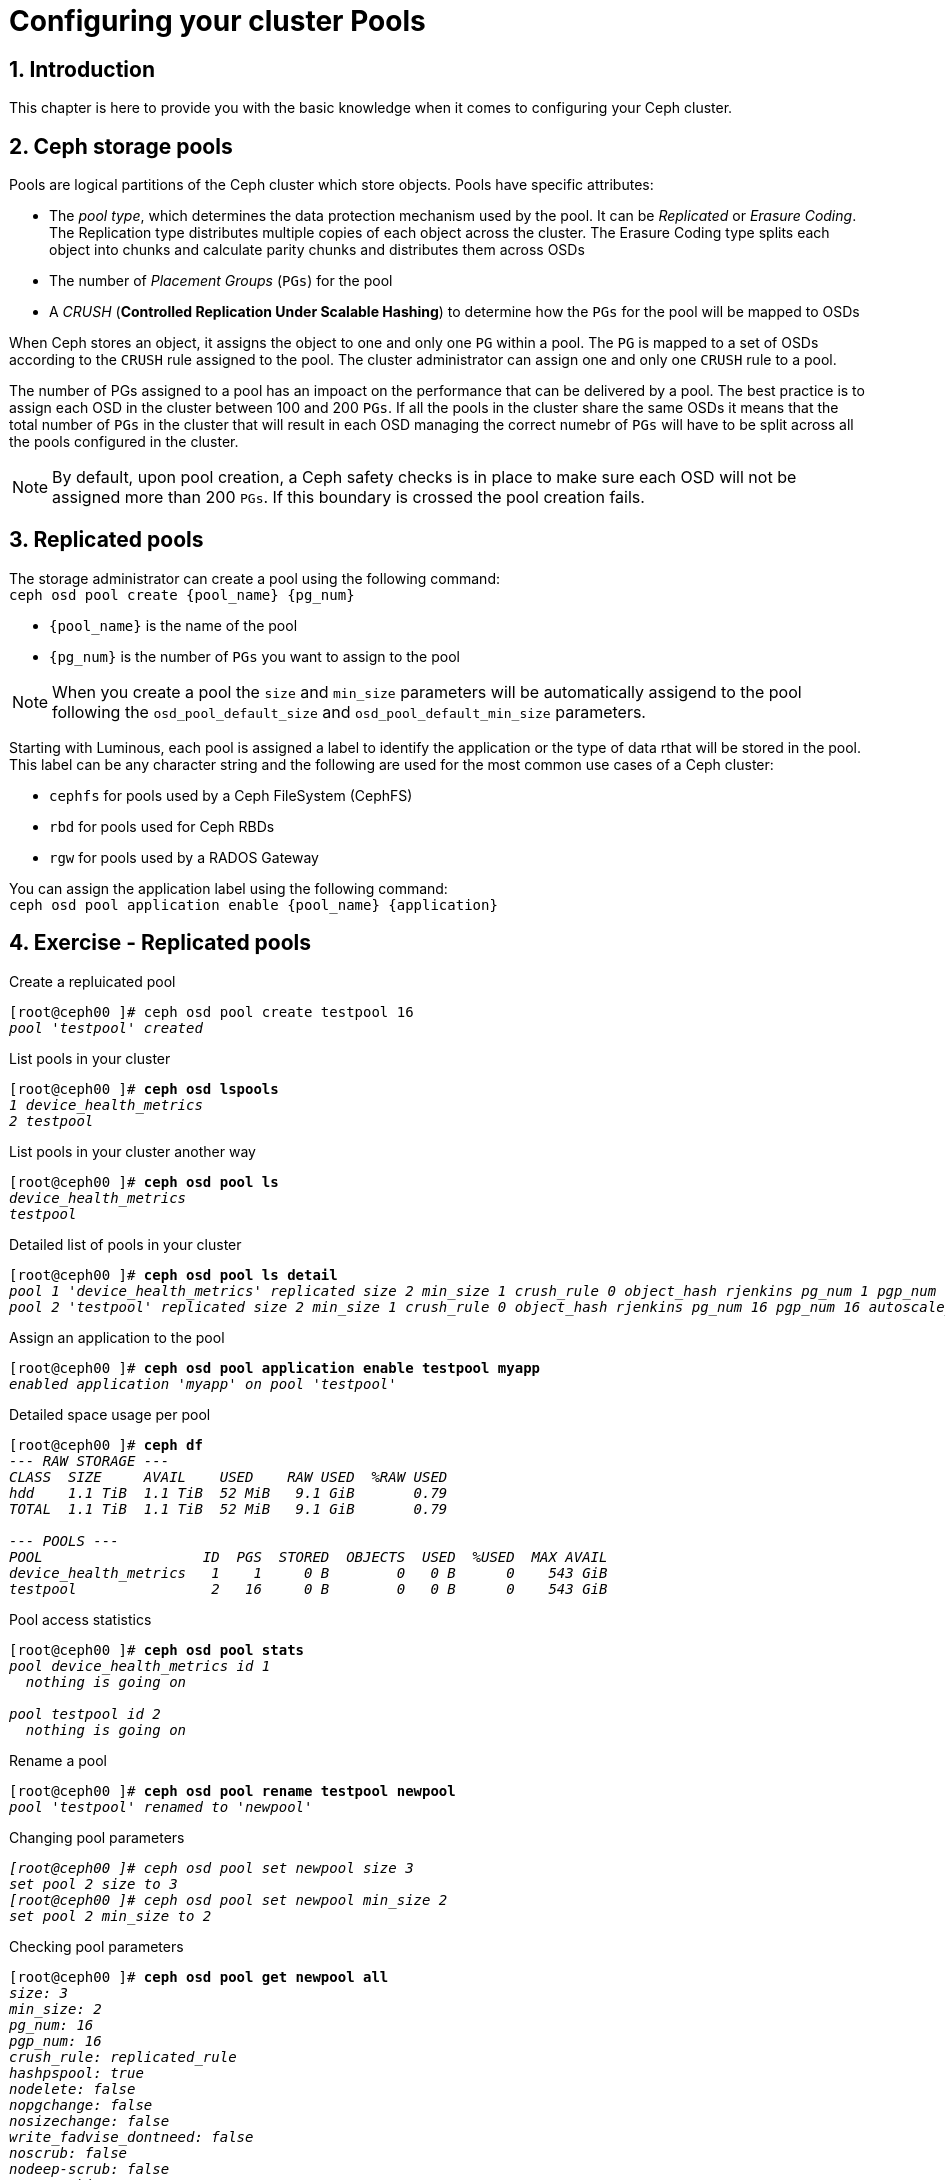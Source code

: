 = Configuring your cluster Pools

//++++
//<link rel="stylesheet"  href="http://cdnjs.cloudflare.com/ajax/libs/font-awesome/3.1.0/css/font-awesome.min.css">
//++++
:icons: font
:source-language: shell
:numbered:
// Activate experimental attribute for Keyboard Shortcut keys
:experimental:
:source-highlighter: pygments
:sectnums:
:sectnumlevels: 6
:toc: left
:toclevels: 4


== Introduction

This chapter is here to provide you with the basic knowledge when it comes to configuring
your Ceph cluster.

== Ceph storage pools

Pools are logical partitions of the Ceph cluster which store objects. Pools have specific attributes:

• The _pool type_, which determines the data protection mechanism used by the pool. It can be _Replicated_
or _Erasure Coding_. The Replication type distributes multiple copies of each object across the cluster.
The Erasure Coding type splits each object into chunks and calculate parity chunks and distributes
them across OSDs
• The number of _Placement Groups_ (`PGs`) for the pool
• A _CRUSH_ (*Controlled Replication Under Scalable Hashing*) to determine how the `PGs` for the pool
will be mapped to OSDs

When Ceph stores an object, it assigns the object to one and only one `PG` within a pool. The `PG` is mapped
to a set of OSDs according to the `CRUSH` rule assigned to the pool. The cluster administrator can assign
one and only one `CRUSH` rule to a pool.

The number of PGs assigned to a pool has an impoact on the performance that can be delivered by a pool. The
best practice is to assign each OSD in the cluster between 100 and 200 `PGs`. If all the pools in the cluster
share the same OSDs it means that the total number of `PGs` in the cluster that will result in each OSD
managing the correct numebr of `PGs` will have to be split across all the pools configured in the cluster.

NOTE: By default, upon pool creation, a Ceph safety checks is in place to make sure each OSD will not
be assigned more than 200 `PGs`. If this boundary is crossed the pool creation fails.

== Replicated pools

The storage administrator can create a pool using the following command: +
`ceph osd pool create {pool_name} {pg_num}`

* `{pool_name}` is the name of the pool
* `{pg_num}` is the number of `PGs` you want to assign to the pool

NOTE: When you create a pool the `size` and `min_size` parameters will be automatically assigend to the
pool following the `osd_pool_default_size` and `osd_pool_default_min_size` parameters.

Starting with Luminous, each pool is assigned a label to identify the application or the type of data
rthat will be stored in the pool. This label can be any character string and the following are used
for the most common use cases of a Ceph cluster:

* `cephfs` for pools used by a Ceph FileSystem (CephFS)
* `rbd` for pools used for Ceph RBDs
* `rgw` for pools used by a RADOS Gateway

You can assign the application label using the following command: +
`ceph osd pool application enable {pool_name} {application}`

== Exercise - Replicated pools

.Create a repluicated pool
[source, shell, subs="quotes"]
----
[root@ceph00 ]# ceph osd pool create testpool 16
_pool 'testpool' created_
----

.List pools in your cluster
[source, shell, subs="quotes"]
----
[root@ceph00 ]# *ceph osd lspools*
_1 device_health_metrics
2 testpool_
----

.List pools in your cluster another way
[source, shell, subs="quotes"]
----
[root@ceph00 ]# *ceph osd pool ls*
_device_health_metrics
testpool_
----

.Detailed list of pools in your cluster
[source, shell, subs="quotes"]
----
[root@ceph00 ]# *ceph osd pool ls detail*
_pool 1 'device_health_metrics' replicated size 2 min_size 1 crush_rule 0 object_hash rjenkins pg_num 1 pgp_num 1 autoscale_mode on last_change 41 flags hashpspool stripe_width 0 pg_num_min 1 application mgr_devicehealth
pool 2 'testpool' replicated size 2 min_size 1 crush_rule 0 object_hash rjenkins pg_num 16 pgp_num 16 autoscale_mode on last_change 45 flags hashpspool stripe_width 0_
----

.Assign an application to the pool
[source, shell, subs="quotes"]
----
[root@ceph00 ]# *ceph osd pool application enable testpool myapp*
_enabled application 'myapp' on pool 'testpool'_
----

.Detailed space usage per pool
[source, shell, subs="quotes"]
----
[root@ceph00 ]# *ceph df*
_--- RAW STORAGE ---
CLASS  SIZE     AVAIL    USED    RAW USED  %RAW USED
hdd    1.1 TiB  1.1 TiB  52 MiB   9.1 GiB       0.79
TOTAL  1.1 TiB  1.1 TiB  52 MiB   9.1 GiB       0.79

--- POOLS ---
POOL                   ID  PGS  STORED  OBJECTS  USED  %USED  MAX AVAIL
device_health_metrics   1    1     0 B        0   0 B      0    543 GiB
testpool                2   16     0 B        0   0 B      0    543 GiB_
----

.Pool access statistics
[source, shell, subs="quotes"]
----
[root@ceph00 ]# *ceph osd pool stats*
_pool device_health_metrics id 1
  nothing is going on

pool testpool id 2
  nothing is going on_
----

.Rename a pool
[source, shell, subs="quotes"]
----
[root@ceph00 ]# *ceph osd pool rename testpool newpool*
_pool 'testpool' renamed to 'newpool'_
----

.Changing pool parameters
[source, shell, subs="quotes"]
----
_[root@ceph00 ]# ceph osd pool set newpool size 3
set pool 2 size to 3
[root@ceph00 ]# ceph osd pool set newpool min_size 2
set pool 2 min_size to 2_
----

.Checking pool parameters
[source, shell, subs="quotes"]
----
[root@ceph00 ]# *ceph osd pool get newpool all*
_size: 3
min_size: 2
pg_num: 16
pgp_num: 16
crush_rule: replicated_rule
hashpspool: true
nodelete: false
nopgchange: false
nosizechange: false
write_fadvise_dontneed: false
noscrub: false
nodeep-scrub: false
use_gmt_hitset: 1
fast_read: 0
pg_autoscale_mode: on_
----

NOTE: The `get all` command has not been updated to display all parameters on a pool. To view
all parameters use `ceph osd pool ls detail`.

.Checking a single pool parameter
[source, shell, subs="quotes"]
----
[root@ceph00 ]# *ceph osd pool get newpool size*
_size: 3_
----

.Delete a pool
[source, shell, subs="quotes"]
----
[root@ceph00 ]# *ceph osd pool delete newpool*
_Error EPERM: WARNING: this will *PERMANENTLY DESTROY* all data stored in pool newpool.  If you are *ABSOLUTELY CERTAIN* that is what you want, pass the pool name *twice*, followed by --yes-i-really-really-mean-it._
[root@ceph00 ]# *ceph osd pool delete newpool newpool --yes-i-really-really-mean-it*
_pool 'newpool' removed_
----

IMPORTANT: Once a pool is deleted the data for this pool can not be recovered as all the `PGs` will
be removed from the cluster immediately.

NOTE: This command requires that you enter the name of the pool twice followed by the special
`--yes-i-really-really-mean-it` flag. Failing to do so will result in the command doing nothing.

.Uploading data to a pool
[source, shell, subs="quotes"]
----
[root@ceph00 ]# *ceph osd pool create radospool 16*
_pool 'radospool' created_
[root@ceph00 ]# *rados -p radospool put nons /etc/services*
[root@ceph00 ]# *rados -p radospool put -N system withns /etc/services*
[root@ceph00 ]# *rados -p radospool ls --all*
_system	withns
	nons_
[root@ceph00 ]# *rados -p radospool ls --all -f json-pretty*
_[
    {
        "namespace": "system",
        "name": "withns"
    },
    {
        "namespace": "",
        "name": "nons"
    }
]_
----

.Delete a pool
[source, shell, subs="quotes"]
----
[root@ceph00 ]# *ceph osd pool delete radospool radospool --yes-i-really-really-mean-it*
_pool 'radospool' removed_
----

== Erasure Coded pools

Erasure coded pools use erasure coding instead of replication to protect object data.  The object is
divided into a number of data chunks, and the data chunks are stored in separate OSDs. In addition,
a number of coding chunks are calculated based on the data chunks, and are also stored in different
OSDs. Erasure coding mechanism will enable the rebuild of the data using surviving chunks in the same
way RAID-5 or RAID-6 do.

Erasure coded pools obey the following logic:

* Data is divided into `k` data chunks
* `m` coding chunks are calculated
Chunks are written to disk using `k + m` OSDs

NOTE: All chunks, data or parity, are the same size.

== Exercise - Erasure coded pools

.Create an Erasure code profile
[source, shell, subs="quotes"]
----
[root@ceph00 ]# *ceph osd erasure-code-profile set myprofile k=2 m=1*
[root@ceph00 ]# *ceph osd erasure-code-profile ls*
_default
myprofile_
[root@ceph00 ]# *ceph osd erasure-code-profile get myprofile*
_crush-device-class=
crush-failure-domain=host
crush-root=default
jerasure-per-chunk-alignment=false
k=2
m=1
plugin=jerasure
technique=reed_sol_van
w=8_
----

TIP: When the failure domain is not specified for a profile the default is `host`.

IMPORTANT: Once a pool has been created using an Erasure Code profile you can not change the parameters
of the Erasure Code profile.

.Modify the Erasure Code profile
[source, shell, subs="quotes"]
----
[root@ceph00 ]# *ceph osd erasure-code-profile set myprofile k=3 m=2 \ 
                                                      crush-failure-domain=osd --force*
[root@ceph00 ]# *ceph osd erasure-code-profile get myprofile*
_crush-device-class=
crush-failure-domain=*osd*
crush-root=default
jerasure-per-chunk-alignment=false
k=*3*
m=*2*
plugin=jerasure
technique=reed_sol_van
w=8_
----

.Create a pool using the Erasure Code profile
[source, shell, subs="quotes"]
----
[root@ceph00 ]# *ceph osd pool create ecpool 16 16 erasure myprofile*
_pool 'ecpool' created_
----
.Verify all PGs are active+clean
[source, shell, subs="quotes"]
----
[root@ceph00 ]# *ceph pg stat*
_33 pgs: 33 active+clean; 1.3 MiB data, 74 MiB used, 1.1 TiB / 1.1 TiB avail_
----

.Assign the pool an application
[source, shell, subs="quotes"]
----
[root@ceph00 ]# *ceph osd pool application enable ecpool rgw*
_enabled application 'rgw' on pool 'ecpool'_
----

.Verify space for existing pools
[source, shell, subs="quotes"]
----
[root@ceph00 ]# *ceph df*
_--- RAW STORAGE ---
CLASS  SIZE     AVAIL    USED    RAW USED  %RAW USED
hdd    1.1 TiB  1.1 TiB  73 MiB   9.1 GiB       0.79
TOTAL  1.1 TiB  1.1 TiB  73 MiB   9.1 GiB       0.79

--- POOLS ---
POOL                   ID  PGS  STORED  OBJECTS  USED  %USED  MAX AVAIL
device_health_metrics   1    1     0 B        0   0 B      0    543 GiB
ecpool                  4   16     0 B        0   0 B      0    651 GiB_
----

.Verify the pool parameters
[source, shell, subs="quotes"]
----
[root@ceph00 ]# *ceph osd pool ls detail*
_pool 1 'device_health_metrics' replicated size 2 min_size 1 crush_rule 0 object_hash rjenkins pg_num 1 pgp_num 1 autoscale_mode on last_change 41 flags hashpspool stripe_width 0 pg_num_min 1 application mgr_devicehealth
pool 4 'ecpool' erasure profile myprofile size 5 min_size 4 crush_rule 1 object_hash rjenkins pg_num 16 pgp_num 16 autoscale_mode on last_change 61 flags hashpspool stripe_width 12288 application rgw_
----

.Upload an object and verify EC pool usage
[source, shell, subs="quotes"]
----
[root@ceph00 ]# *rados -p ecpool put mytestvi /usr/bin/vi*
[root@ceph00 ]# *ceph df*
_--- RAW STORAGE ---
CLASS  SIZE     AVAIL    USED    RAW USED  %RAW USED
hdd    1.1 TiB  1.1 TiB  75 MiB   9.1 GiB       0.79
TOTAL  1.1 TiB  1.1 TiB  75 MiB   9.1 GiB       0.79

--- POOLS ---
POOL                   ID  PGS  STORED   OBJECTS  USED     %USED  MAX AVAIL
device_health_metrics   1    1      0 B        0      0 B      0    543 GiB
ecpool                  4   16  1.1 MiB        1  2.2 MiB      0    651 GiB_
----

.Retrive file and compare with original
[source, shell, subs="quotes"]
----
[root@ceph00 ]# *rados -p ecpool get mytestvi /tmp/vi*
[root@ceph00 ]# *diff /usr/bin/vi /tmp/vi*
----

NOTE: The diff command produces no output indicating the files are identical.

.Cleanup
[source, shell, subs="quotes"]
----
[root@ceph00 ]# *ceph osd pool delete ecpool ecpool \
                                       --yes-i-really-really-mean-it*
_pool 'ecpool' removed_
[root@ceph00 ]# *ceph osd erasure-code-profile rm myprofile*
----

